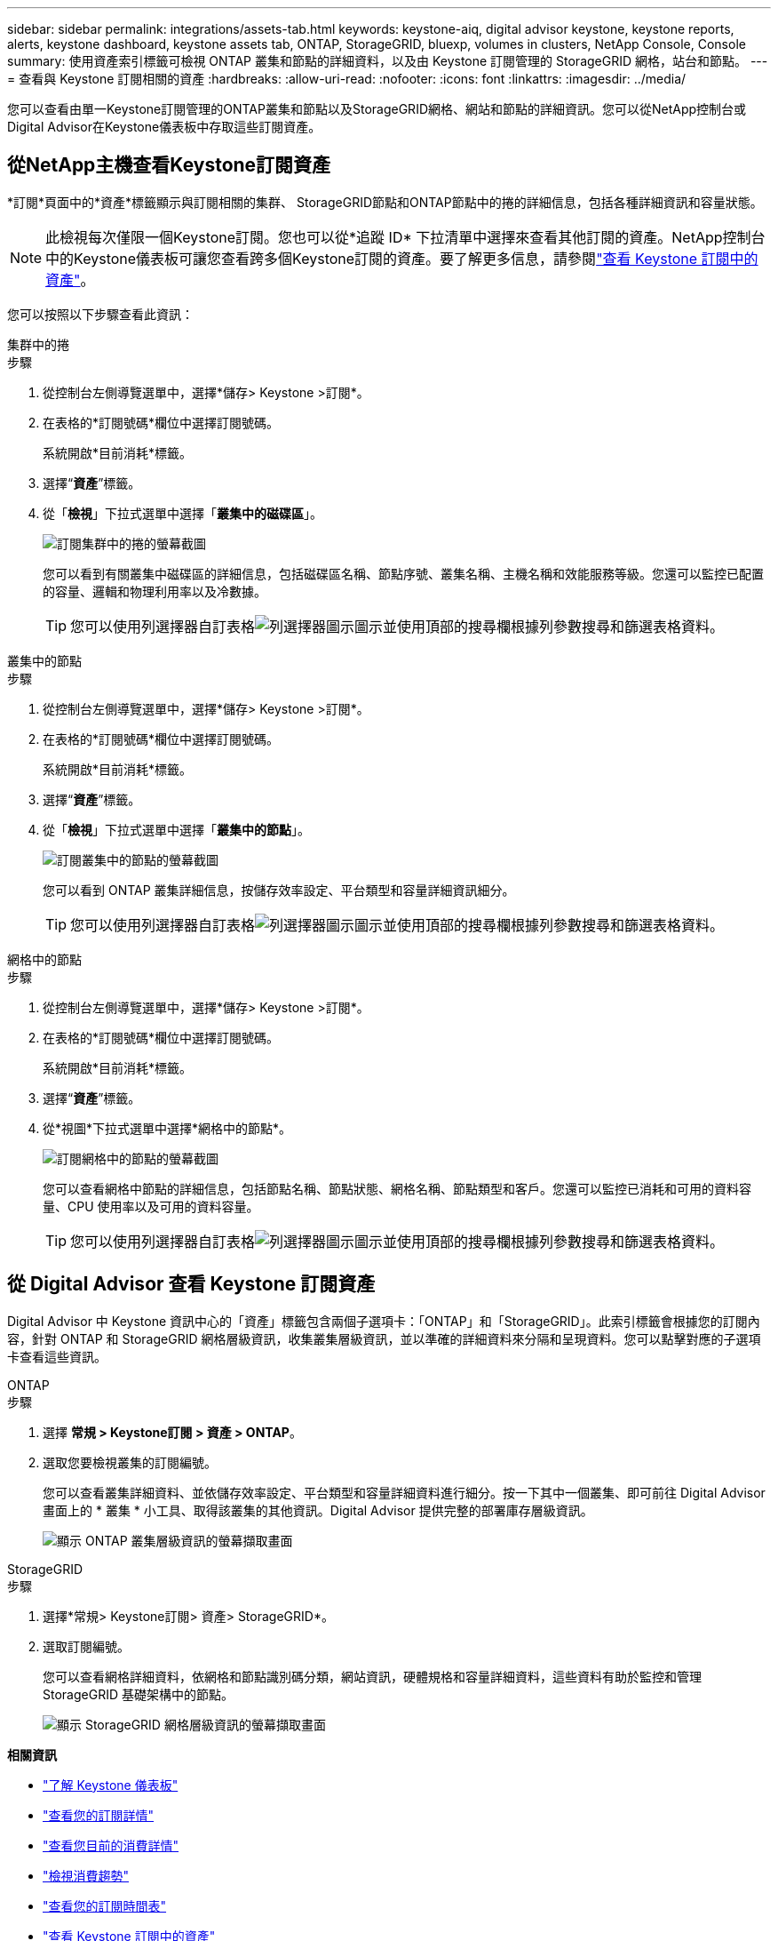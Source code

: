 ---
sidebar: sidebar 
permalink: integrations/assets-tab.html 
keywords: keystone-aiq, digital advisor keystone, keystone reports, alerts, keystone dashboard, keystone assets tab, ONTAP, StorageGRID, bluexp, volumes in clusters, NetApp Console, Console 
summary: 使用資產索引標籤可檢視 ONTAP 叢集和節點的詳細資料，以及由 Keystone 訂閱管理的 StorageGRID 網格，站台和節點。 
---
= 查看與 Keystone 訂閱相關的資產
:hardbreaks:
:allow-uri-read: 
:nofooter: 
:icons: font
:linkattrs: 
:imagesdir: ../media/


[role="lead"]
您可以查看由單一Keystone訂閱管理的ONTAP叢集和節點以及StorageGRID網格、網站和節點的詳細資訊。您可以從NetApp控制台或Digital Advisor在Keystone儀表板中存取這些訂閱資產。



== 從NetApp主機查看Keystone訂閱資產

*訂閱*頁面中的*資產*標籤顯示與訂閱相關的集群、 StorageGRID節點和ONTAP節點中的捲的詳細信息，包括各種詳細資訊和容量狀態。


NOTE: 此檢視每次僅限一個Keystone訂閱。您也可以從*追蹤 ID* 下拉清單中選擇來查看其他訂閱的資產。NetApp控制台中的Keystone儀表板可讓您查看跨多個Keystone訂閱的資產。要了解更多信息，請參閱link:../integrations/assets.html["查看 Keystone 訂閱中的資產"]。

您可以按照以下步驟查看此資訊：

[role="tabbed-block"]
====
.集群中的捲
--
.步驟
. 從控制台左側導覽選單中，選擇*儲存> Keystone >訂閱*。
. 在表格的*訂閱號碼*欄位中選擇訂閱號碼。
+
系統開啟*目前消耗*標籤。

. 選擇“*資產*”標籤。
. 從「*檢視*」下拉式選單中選擇「*叢集中的磁碟區*」。
+
image:bxp-volumes-clusters-single-subscription-1.png["訂閱集群中的捲的螢幕截圖"]

+
您可以看到有關叢集中磁碟區的詳細信息，包括磁碟區名稱、節點序號、叢集名稱、主機名稱和效能服務等級。您還可以監控已配置的容量、邏輯和物理利用率以及冷數據。

+

TIP: 您可以使用列選擇器自訂表格image:column-selector.png["列選擇器圖示"]圖示並使用頂部的搜尋欄根據列參數搜尋和篩選表格資料。



--
.叢集中的節點
--
.步驟
. 從控制台左側導覽選單中，選擇*儲存> Keystone >訂閱*。
. 在表格的*訂閱號碼*欄位中選擇訂閱號碼。
+
系統開啟*目前消耗*標籤。

. 選擇“*資產*”標籤。
. 從「*檢視*」下拉式選單中選擇「*叢集中的節點*」。
+
image:bxp-nodes-cluster-single-subscription.png["訂閱叢集中的節點的螢幕截圖"]

+
您可以看到 ONTAP 叢集詳細信息，按儲存效率設定、平台類型和容量詳細資訊細分。

+

TIP: 您可以使用列選擇器自訂表格image:column-selector.png["列選擇器圖示"]圖示並使用頂部的搜尋欄根據列參數搜尋和篩選表格資料。



--
.網格中的節點
--
.步驟
. 從控制台左側導覽選單中，選擇*儲存> Keystone >訂閱*。
. 在表格的*訂閱號碼*欄位中選擇訂閱號碼。
+
系統開啟*目前消耗*標籤。

. 選擇“*資產*”標籤。
. 從*視圖*下拉式選單中選擇*網格中的節點*。
+
image:bxp-nodes-grids-single-subscription.png["訂閱網格中的節點的螢幕截圖"]

+
您可以查看網格中節點的詳細信息，包括節點名稱、節點狀態、網格名稱、節點類型和客戶。您還可以監控已消耗和可用的資料容量、CPU 使用率以及可用的資料容量。

+

TIP: 您可以使用列選擇器自訂表格image:column-selector.png["列選擇器圖示"]圖示並使用頂部的搜尋欄根據列參數搜尋和篩選表格資料。



--
====


== 從 Digital Advisor 查看 Keystone 訂閱資產

Digital Advisor 中 Keystone 資訊中心的「資產」標籤包含兩個子選項卡：「ONTAP」和「StorageGRID」。此索引標籤會根據您的訂閱內容，針對 ONTAP 和 StorageGRID 網格層級資訊，收集叢集層級資訊，並以準確的詳細資料來分隔和呈現資料。您可以點擊對應的子選項卡查看這些資訊。

[role="tabbed-block"]
====
.ONTAP
--
.步驟
. 選擇 *常規 > Keystone訂閱 > 資產 > ONTAP*。
. 選取您要檢視叢集的訂閱編號。
+
您可以查看叢集詳細資料、並依儲存效率設定、平台類型和容量詳細資料進行細分。按一下其中一個叢集、即可前往 Digital Advisor 畫面上的 * 叢集 * 小工具、取得該叢集的其他資訊。Digital Advisor 提供完整的部署庫存層級資訊。

+
image:assets-tab-3.png["顯示 ONTAP 叢集層級資訊的螢幕擷取畫面"]



--
.StorageGRID
--
.步驟
. 選擇*常規> Keystone訂閱> 資產> StorageGRID*。
. 選取訂閱編號。
+
您可以查看網格詳細資料，依網格和節點識別碼分類，網站資訊，硬體規格和容量詳細資料，這些資料有助於監控和管理 StorageGRID 基礎架構中的節點。

+
image:assets-tab-storagegrid.png["顯示 StorageGRID 網格層級資訊的螢幕擷取畫面"]



--
====
*相關資訊*

* link:../integrations/dashboard-overview.html["了解 Keystone 儀表板"]
* link:../integrations/subscriptions-tab.html["查看您的訂閱詳情"]
* link:../integrations/current-usage-tab.html["查看您目前的消費詳情"]
* link:../integrations/consumption-tab.html["檢視消費趨勢"]
* link:../integrations/subscription-timeline.html["查看您的訂閱時間表"]
* link:../integrations/assets.html["查看 Keystone 訂閱中的資產"]
* link:../integrations/monitoring-alerts.html["查看和管理警報和監視器"]
* link:../integrations/volumes-objects-tab.html["查看捲和物件的詳細信息"]

